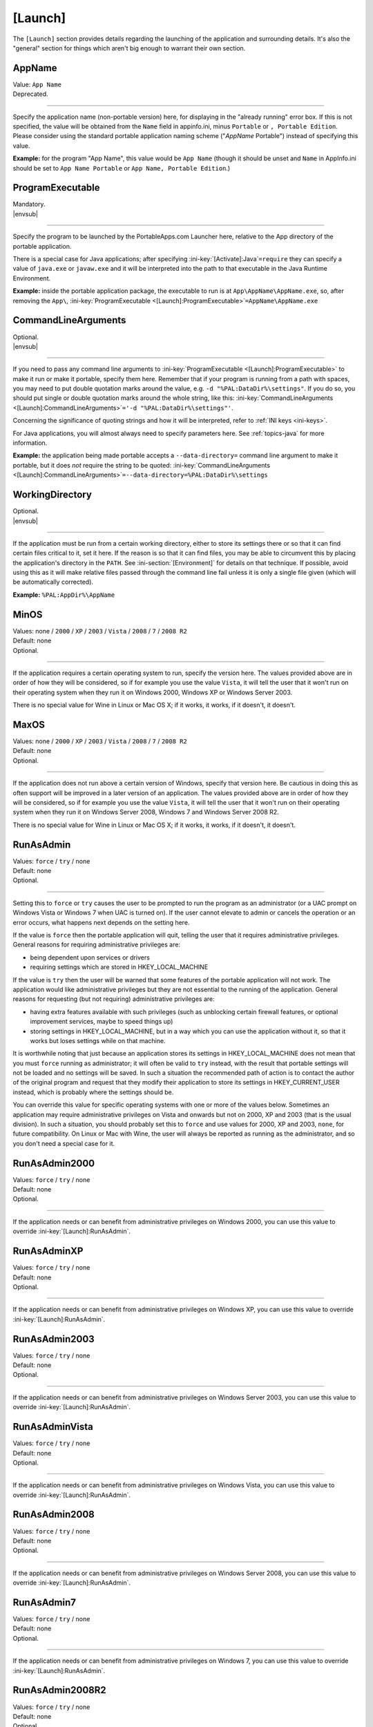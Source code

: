 .. ini-section:: [Launch]

[Launch]
========

The ``[Launch]`` section provides details regarding the launching of the
application and surrounding details. It's also the "general" section for things
which aren't big enough to warrant their own section.

.. ini-key:: [Launch]:AppName

AppName
-------

| Value: ``App Name``
| Deprecated.

----

Specify the application name (non-portable version) here, for displaying in the
"already running" error box. If this is not specified, the value will be
obtained from the ``Name`` field in appinfo.ini, minus ``Portable`` or ``,
Portable Edition``. Please consider using the standard portable application
naming scheme ("*AppName* Portable") instead of specifying this value.

**Example:** for the program "App Name", this value would be ``App Name``
(though it should be unset and ``Name`` in AppInfo.ini should be set to ``App
Name Portable`` or ``App Name, Portable Edition``.) 

.. ini-key:: [Launch]:ProgramExecutable

ProgramExecutable
-----------------

| Mandatory.
| |envsub|

----

Specify the program to be launched by the PortableApps.com Launcher here,
relative to the App directory of the portable application.

There is a special case for Java applications; after specifying
:ini-key:`[Activate]:Java`\ ``=require`` they can specify a value of
``java.exe`` or ``javaw.exe`` and it will be interpreted into the path to that
executable in the Java Runtime Environment.

**Example:** inside the portable application package, the executable to run is
at ``App\AppName\AppName.exe``, so, after removing the ``App\``,
:ini-key:`ProgramExecutable <[Launch]:ProgramExecutable>`\
``=AppName\AppName.exe``

.. ini-key:: [Launch]:CommandLineArguments

CommandLineArguments
--------------------

| Optional.
| |envsub|

----

If you need to pass any command line arguments to :ini-key:`ProgramExecutable
<[Launch]:ProgramExecutable>` to make it run or make it portable, specify them
here. Remember that if your program is running from a path with spaces, you may
need to put double quotation marks around the value, e.g. ``-d
"%PAL:DataDir%\settings"``. If you do so, you should put single or double
quotation marks around the whole string, like this:
:ini-key:`CommandLineArguments <[Launch]:CommandLineArguments>`\ ``='-d
"%PAL:DataDir%\settings"'``.

Concerning the significance of quoting strings and how it will be interpreted,
refer to :ref:`INI keys <ini-keys>`.

For Java applications, you will almost always need to specify parameters here.
See :ref:`topics-java` for more information.

**Example:** the application being made portable accepts a
``--data-directory=`` command line argument to make it portable, but it does
*not* require the string to be quoted:
:ini-key:`CommandLineArguments <[Launch]:CommandLineArguments>`\
``=--data-directory=%PAL:DataDir%\settings``

.. ini-key:: [Launch]:WorkingDirectory

WorkingDirectory
----------------

| Optional.
| |envsub|

----

If the application must be run from a certain working directory, either to
store its settings there or so that it can find certain files critical to it,
set it here. If the reason is so that it can find files, you may be able to
circumvent this by placing the application's directory in the ``PATH``.  See
:ini-section:`[Environment]` for details on that technique.  If possible, avoid
using this as it will make relative files passed through the command line fail
unless it is only a single file given (which will be automatically corrected).

**Example:** ``%PAL:AppDir%\AppName``

.. ini-key:: [Launch]:MinOS

MinOS
-----

| Values: none / ``2000`` / ``XP`` / ``2003`` / ``Vista`` / ``2008`` / ``7`` / ``2008 R2``
| Default: none
| Optional.

.. versionadded:: 2.1

----

If the application requires a certain operating system to run, specify the
version here. The values provided above are in order of how they will be
considered, so if for example you use the value ``Vista``, it will tell the user
that it won't run on their operating system when they run it on Windows 2000,
Windows XP or Windows Server 2003.

There is no special value for Wine in Linux or Mac OS X; if it works, it works,
if it doesn't, it doesn't.

.. ini-key:: [Launch]:MaxOS

MaxOS
-----

| Values: none / ``2000`` / ``XP`` / ``2003`` / ``Vista`` / ``2008`` / ``7`` / ``2008 R2``
| Default: none
| Optional.

.. versionadded:: 2.1

----

If the application does not run above a certain version of Windows, specify that
version here. Be cautious in doing this as often support will be improved in a
later version of an application. The values provided above are in order of how
they will be considered, so if for example you use the value ``Vista``, it will
tell the user that it won't run on their operating system when they run it on
Windows Server 2008, Windows 7 and Windows Server 2008 R2.

There is no special value for Wine in Linux or Mac OS X; if it works, it works,
if it doesn't, it doesn't.

.. ini-key:: [Launch]:RunAsAdmin

RunAsAdmin
----------

| Values: ``force`` / ``try`` / none
| Default: none
| Optional.

----

Setting this to ``force`` or ``try`` causes the user to be prompted to run the
program as an administrator (or a UAC prompt on Windows Vista or Windows 7 when
UAC is turned on). If the user cannot elevate to admin or cancels the operation
or an error occurs, what happens next depends on the setting here.

If the value is ``force`` then the portable application will quit, telling the
user that it requires administrative privileges. General reasons for requiring
administrative privileges are:

* being dependent upon services or drivers
* requiring settings which are stored in HKEY_LOCAL_MACHINE

If the value is ``try`` then the user will be warned that some features of the
portable application will not work. The application would like administrative
privileges but they are not essential to the running of the application. General
reasons for requesting (but not requiring) administrative privileges are:

* having extra features available with such privileges (such as unblocking
  certain firewall features, or optional improvement services, maybe to speed
  things up)
* storing settings in HKEY_LOCAL_MACHINE, but in a way which you can use the
  application without it, so that it works but loses settings while on that
  machine.

It is worthwhile noting that just because an application stores its settings in
HKEY_LOCAL_MACHINE does not mean that you must ``force`` running as
administrator; it will often be valid to ``try`` instead, with the result that
portable settings will not be loaded and no settings will be saved. In such a
situation the recommended path of action is to contact the author of the
original program and request that they modify their application to store its
settings in HKEY_CURRENT_USER instead, which is probably where the settings
should be.

You can override this value for specific operating systems with one or more of
the values below. Sometimes an application may require administrative privileges
on Vista and onwards but not on 2000, XP and 2003 (that is the usual division).
In such a situation, you should probably set this to ``force`` and use values
for 2000, XP and 2003, ``none``, for future compatibility. On Linux or Mac with
Wine, the user will always be reported as running as the administrator, and so
you don't need a special case for it.

.. ini-key:: [Launch]:RunAsAdmin2000

RunAsAdmin2000
--------------

| Values: ``force`` / ``try`` / none
| Default: none
| Optional.

.. versionadded:: 2.1

----

If the application needs or can benefit from administrative privileges on
Windows 2000, you can use this value to override :ini-key:`[Launch]:RunAsAdmin`.

.. ini-key:: [Launch]:RunAsAdminXP

RunAsAdminXP
--------------

| Values: ``force`` / ``try`` / none
| Default: none
| Optional.

.. versionadded:: 2.1

----

If the application needs or can benefit from administrative privileges on
Windows XP, you can use this value to override :ini-key:`[Launch]:RunAsAdmin`.

.. ini-key:: [Launch]:RunAsAdmin2003

RunAsAdmin2003
--------------

| Values: ``force`` / ``try`` / none
| Default: none
| Optional.

.. versionadded:: 2.1

----

If the application needs or can benefit from administrative privileges on
Windows Server 2003, you can use this value to override
:ini-key:`[Launch]:RunAsAdmin`.

.. ini-key:: [Launch]:RunAsAdminVista

RunAsAdminVista
---------------

| Values: ``force`` / ``try`` / none
| Default: none
| Optional.

.. versionadded:: 2.1

----

If the application needs or can benefit from administrative privileges on
Windows Vista, you can use this value to override
:ini-key:`[Launch]:RunAsAdmin`.

.. ini-key:: [Launch]:RunAsAdmin2008

RunAsAdmin2008
--------------

| Values: ``force`` / ``try`` / none
| Default: none
| Optional.

.. versionadded:: 2.1

----

If the application needs or can benefit from administrative privileges on
Windows Server 2008, you can use this value to override
:ini-key:`[Launch]:RunAsAdmin`.

.. ini-key:: [Launch]:RunAsAdmin7

RunAsAdmin7
-----------

| Values: ``force`` / ``try`` / none
| Default: none
| Optional.

.. versionadded:: 2.1

----

If the application needs or can benefit from administrative privileges on
Windows 7, you can use this value to override :ini-key:`[Launch]:RunAsAdmin`.

.. ini-key:: [Launch]:RunAsAdmin2008R2

RunAsAdmin2008R2
----------------

| Values: ``force`` / ``try`` / none
| Default: none
| Optional.

.. versionadded:: 2.1

----

If the application needs or can benefit from administrative privileges on
Windows Server 2008 R2, you can use this value to override
:ini-key:`[Launch]:RunAsAdmin`.

.. ini-key:: [Launch]:CleanTemp

CleanTemp
---------

| Values: ``true`` / ``false``
| Default: ``true``
| Optional.

----

Many applications leave things in the user's "temporary" directory (called TEMP)
and don't clean them up. When not set (thus when set to ``true``), this value
assigns a contained TEMP directory to the application (in the format
``%TEMP%\AppNamePortableTemp``) which is removed after the application is
closed, thus not leaving anything behind.

If :ini-key:`WaitForProgram <[Launch]:WaitForProgram>` is set to ``false``, this
will still work, placing TEMP in ``Data\temp``, but this may slow down some
applications and may also clutter up the device while running. In this case the
directory will not be deleted upon program completion, but rather the next time
the application is started.

If you test the application you are making portable thoroughly and it never
leaves anything behind in TEMP, you can set this to ``false`` and the contained
temporary directory will not be created.

.. ini-key:: [Launch]:SinglePortableAppInstance

SinglePortableAppInstance
-------------------------

| Values: ``true`` / ``false``
| Default: ``false``
| Optional.

----

If you only wish one instance of the portable version of the application to be
run, set this to true. If it is set to true, if the launcher is started while
another copy of the launcher is already running, the second instance will abort
silently. If you wish to prevent a local and portable version of the application
from running concurrently, look at :ini-key:`SingleAppInstance
<[Launch]:SingleAppInstance>`.

.. ini-key:: [Launch]:SingleAppInstance

SingleAppInstance
-----------------

| Values: ``true`` / ``false``
| Default: ``true``
| Optional.

----

If you only wish one instance of the application, portable or local, to be run,
omit this value. If it is set to ``true`` or omitted, if the launcher is started
while another copy of the application, portable or local, is already running, it
will abort with an error message.

If, however, it is permissible for a portable version of the application to run
concurrently with a local instance, you can set this to ``false``.

If the application stores settings in a local location like %APPDATA%, or in the
registry, then it is not correct to set this to ``false``. You should only set
it to ``false`` in such a case as when it stores its settings in the
executable's directory or some path specified by an environment variable or
command-line argument, and will not interfere with a local instance or vica
versa.

.. ini-key:: [Launch]:CloseEXE

CloseEXE
--------

| Values: ``another_optional_app.exe``
| Optional.

----

If you wish to specify another executable to require to be closed before the
portable application is started than the :ini-key:`ProgramExecutable
<[Launch]:ProgramExecutable>` entry, enter the file name in here. This is
particularly useful with Java applications which use Launch4J. See
:ref:`topics-java-launch4j` for details on that.

.. ini-key:: [Launch]:SplashTime

SplashTime
----------

| Value: time to show splash screen in milliseconds
| Default: ``1500`` (1.5 seconds)
| Optional.

----

If an application takes a long time to start you may wish to have the splash
screen show for more than 1.5 seconds (1500ms). Specify the number of
milliseconds (as an integer) here to change from it the default 1500.

Use this value with extreme caution. No-one likes a splash screen staying on top
of their screen for a minute and a half, stopping them from seeing what they
were doing underneath.

.. ini-key:: [Launch]:LaunchAppAfterSplash

LaunchAppAfterSplash
--------------------

| Values: ``true`` / ``false``
| Default: ``false``
| Optional.

----

With full-screen, resolution-changing applications, running the application
while the splash screen is active can confuse the program. If you observe this
behaviour in your application, set this to true. (Otherwise avoid it as it may
slow down program start-up.)

.. ini-key:: [Launch]:WaitForProgram

WaitForProgram
--------------

| Values: ``true`` / ``false``
| Default: ``true``
| Optional.

----

If you don't need the launcher to wait for the conclusion of the application,
set this to false. Note that you should only do this if you do not have registry
entries to handle or files to move, for example if you can redirect all settings
with command-line arguments or environment variables.

.. ini-key:: [Launch]:WaitForOtherInstances

WaitForOtherInstances
---------------------

| Values: ``true`` / ``false``
| Default: ``true``
| Optional.

----

If the application is single-instance (i.e. if you run another copy of it it
won't run but will activate the first one), and the application can't restart
itself, you can set this to false. If the application can restart itself at all,
e.g. Firefox can, DO NOT set this to false, or else clean-up will start while
the application is still running, which won't be good for it.

.. ini-key:: [Launch]:WaitForEXE

WaitForEXE\ *N*
---------------

| Value: ``another_optional_app.exe``
| Optional.

----

If the program that you run is a launcher program which launches another
executable, and you need to wait for that as well as (or instead of) the
original program, specify its file name here, as ``WaitForEXE1``\ =\
``whatever.exe``.  If you need more than one, use ``WaitForEXE2``,
``WaitForEXE3``, etc.

.. ini-key:: [Launch]:RefreshShellIcons

RefreshShellIcons
-----------------

| Values: ``before`` / ``after`` / ``both`` / none
| Default: none
| Optional.

----

If the application does any registering of file type extensions which you handle
or clean up, to make the new icon appear or to stop the portable one appearing,
set this to one of the values. If it is just cleaning up at the end, ``after``
should be enough, but if you handle it with a :ini-section:`RegistryKeys` value,
you will need ``both``.

.. ini-key:: [Launch]:HideCommandLineWindow

HideCommandLineWindow
---------------------

| Values: ``true`` / ``false``
| Default: ``false``
| Optional.

----

If the application produces a command line window which you wish to hide (common
in some open source games), you can set this to true to hide it.

.. _moving-package-directory:

.. TODO: later the label moving-package-directory should be moved to something
   in topics or somewhere else, covering the general stuff more.

.. ini-key:: [Launch]:DirectoryMoveOK

DirectoryMoveOK
---------------

| Values: ``yes`` / ``warn`` / ``no``
| Default: ``warn``
| Optional.

.. versionadded:: 2.1

----

All portable apps should be designed to cope with changing drive letters (e.g.
moving from ``X:\PortableApps\AppNamePortable`` to
``Y:\PortableApps\AppNamePortable``), but with some portable apps it's not
practical to support moving the directory the package is stored in (e.g. moving
from ``C:\Users\User\Desktop\AppNamePortable`` to
``X:\PortableApps\AppNamePortable``).

If you have developed the package well, directory moves will either not matter
or be compensated for with :ini-section:`[FileWriteN]` sections using things
like the :env:`%PAL:LastPackagePartialDir% <PAL:LastPackagePartialDir>` and
:env:`%PAL:PackagePartialDir% <PAL:PackagePartialDir>` environment variables.

When many people make portable apps, they don't consider what will happen when a
user moves the directory, and so it may or may not work. Also historically it
was not considered important at all and so no effort was normally put into
making it work - it was unsupported behaviour. This is why the default is
``warn``.

.. ini-key:: [Launch]:NoSpacesInPath

NoSpacesInPath
--------------

| Values: ``true`` / ``false``
| Default: ``false``
| Optional.

----

If the application will not function if you try to run it in a directory with
spaces in the path, you can set this to true to provide a useful error message
to the user in this situation.
